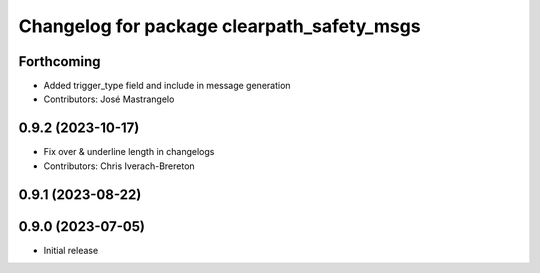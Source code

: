 ^^^^^^^^^^^^^^^^^^^^^^^^^^^^^^^^^^^^^^^^^^^
Changelog for package clearpath_safety_msgs
^^^^^^^^^^^^^^^^^^^^^^^^^^^^^^^^^^^^^^^^^^^

Forthcoming
-----------
* Added trigger_type field and include in message generation
* Contributors: José Mastrangelo

0.9.2 (2023-10-17)
------------------
* Fix over & underline length in changelogs
* Contributors: Chris Iverach-Brereton

0.9.1 (2023-08-22)
------------------

0.9.0 (2023-07-05)
------------------
* Initial release
